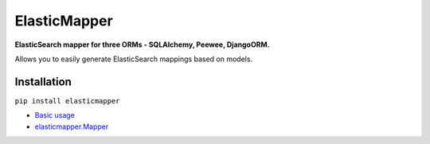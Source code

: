 ElasticMapper
====================

**ElasticSearch mapper for three ORMs - SQLAlchemy, Peewee, DjangoORM.**

Allows you to easily generate ElasticSearch mappings based on models.

============
Installation
============

``pip install elasticmapper``


- `Basic usage <https://elasticmapper.readthedocs.io/en/latest/basic_usage.html>`_
- `elasticmapper.Mapper <https://elasticmapper.readthedocs.io/en/latest/mapper.html>`_
